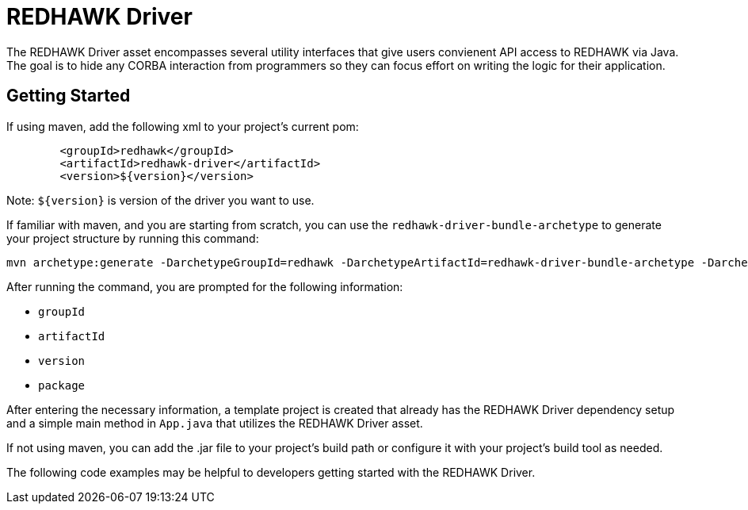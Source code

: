 = REDHAWK Driver

The REDHAWK Driver asset encompasses several utility interfaces that give users convienent API access to REDHAWK via Java. The goal is to hide any CORBA interaction from  programmers so they can focus effort on writing the logic for their application. 

== Getting Started

If using maven, add the following xml to your project's current pom:

[source,xml]
----
	<groupId>redhawk</groupId>
	<artifactId>redhawk-driver</artifactId>
	<version>${version}</version>
----

Note: `${version}` is version of the driver you want to use. 

If familiar with maven, and you are starting from scratch, you can use the `redhawk-driver-bundle-archetype` to generate your project structure by running this command:

----
mvn archetype:generate -DarchetypeGroupId=redhawk -DarchetypeArtifactId=redhawk-driver-bundle-archetype -DarchetypeVersion=1.0.0-SNAPSHOT
----

After running the command, you are prompted for the following information:

* `groupId`
* `artifactId`
* `version`
* `package`

After entering the necessary information, a template project is created that already has the REDHAWK Driver dependency setup and a simple main method in `App.java` that utilizes the REDHAWK Driver asset. 

If not using maven, you can add the .jar file to your project's build path or configure it with your project's build tool as needed. 

The following code examples may be helpful to developers getting started with the REDHAWK Driver. 


